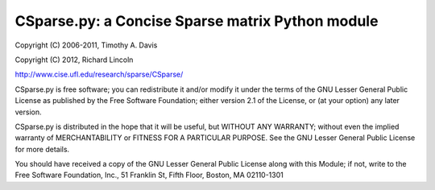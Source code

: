 CSparse.py: a Concise Sparse matrix Python module
=================================================

Copyright (C) 2006-2011, Timothy A. Davis

Copyright (C) 2012, Richard Lincoln

http://www.cise.ufl.edu/research/sparse/CSparse/

CSparse.py is free software; you can redistribute it and/or
modify it under the terms of the GNU Lesser General Public
License as published by the Free Software Foundation; either
version 2.1 of the License, or (at your option) any later version.

CSparse.py is distributed in the hope that it will be useful,
but WITHOUT ANY WARRANTY; without even the implied warranty of
MERCHANTABILITY or FITNESS FOR A PARTICULAR PURPOSE.  See the GNU
Lesser General Public License for more details.

You should have received a copy of the GNU Lesser General Public
License along with this Module; if not, write to the Free Software
Foundation, Inc., 51 Franklin St, Fifth Floor, Boston, MA 02110-1301
